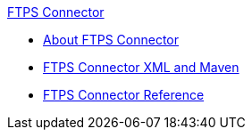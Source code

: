 .xref:index.adoc[FTPS Connector]
* xref:index.adoc[About FTPS Connector]
* xref:ftps-xml-maven.adoc[FTPS Connector XML and Maven]
* xref:ftps-documentation.adoc[FTPS Connector Reference]
